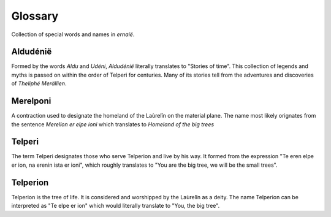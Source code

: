 Glossary
========

Collection of special words and names in `ernaië`.

Aldudénië
---------

Formed by the words `Aldu` and `Udéni`, `Aldudénië` literally translates
to "Stories of time". This collection of legends and myths is passed on
within the order of Telperi for centuries. Many of its stories tell from
the adventures and discoveries of `Theliphé Merällìen`.

Merelponi
---------

A contraction used to designate the homeland of the Laùrelîn on the
material plane. The name most likely orignates from the sentence
`Merellon er elpe ioni` which translates to `Homeland of the big trees`

Telperi
-------

The term Telperi designates those who serve Telperion and live by his way.
It formed from the expression "Te eren elpe er ion, na erenin ista er ioni",
which roughly translates to "You are the big tree, we will be the small trees".

Telperion
---------

Telperion is the tree of life. It is considered and worshipped by the
Laùrelîn as a deity.
The name Telperion can be interpreted as "Te elpe er ion" which would
literally translate to "You, the big tree".